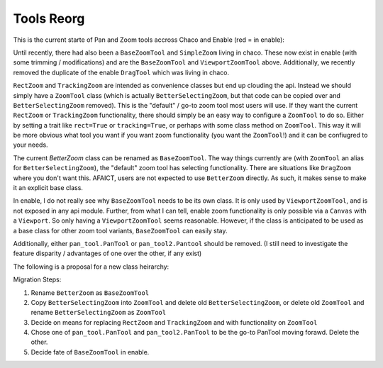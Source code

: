 .. _tool_reorg:

###########
Tools Reorg
###########

This is the current starte of Pan and Zoom tools accross Chaco and Enable
(red = in enable):

.. graphviz::

    digraph OldToolInheritanceTree {
        BetterZoom -> DragZoom;
        BetterZoom -> BetterSelectingZoom;
        ZoomTool [
            label=<ZoomTool<BR /><FONT POINT-SIZE="14">Currently just an alias for BetterSelectingZoom</FONT>>
        ];
        BetterSelectingZoom -> ZoomTool [dir=none];
        RectZoom [
            label=<RectZoom<BR /><FONT POINT-SIZE="14">Just sets 2 traits on ZoomTool</FONT>>
        ];
        ZoomTool -> RectZoom;
        TrackingZoom [
            label=<RectZoom<BR /><FONT POINT-SIZE="14">Overrides one method on ZoomTool</FONT>>
        ];
        ZoomTool -> TrackingZoom;
        DragTool [fillcolor=red, style=filled];
        DragTool -> DragZoom;
        BaseZoomTool [fillcolor=red, style=filled];
        ViewportZoomTool [fillcolor=red, style=filled];
        ViewportPanTool [fillcolor=red, style=filled];
        DragTool -> ViewportPanTool;
        BaseZoomTool -> ViewportZoomTool;
        PanTool;
        PanTool2 [
            label=<PanTool2<BR /><FONT POINT-SIZE="14">Not in chaco.tools.api, very rarely used.<BR />However, seems to have been intended as improvement over PanTool.</FONT>>
        ];
        DragTool -> PanTool2;
    }

Until recently, there had also been a ``BaseZoomTool`` and ``SimpleZoom``
living in chaco. These now exist in enable (with some trimming / modifications)
and are the ``BaseZoomTool`` and ``ViewportZoomTool`` above.  Additionally,
we recently removed the duplicate of the enable ``DragTool`` which was living
in chaco.

``RectZoom`` and ``TrackingZoom`` are intended as convenience classes but end
up clouding the api.  Instead we should simply have a ``ZoomTool`` class (which
is actually ``BetterSelectingZoom``, but that code can be copied over and
``BetterSelectingZoom`` removed).  This is the "default" / go-to zoom tool most
users will use. If they want the current ``RectZoom`` or ``TrackingZoom``
functionality, there should simply be an easy way to configure a ``ZoomTool``
to do so.  Either by setting a trait like ``rect=True`` or ``tracking=True``,
or perhaps with some class method on ``ZoomTool``.  This way it will be more
obvious what tool you want if you want zoom functionality
(you want the ``ZoomTool``!) and it can be confiugred to your needs.

The current `BetterZoom` class can be renamed as ``BaseZoomTool``. The way things
currently are (with ``ZoomTool`` an alias for ``BetterSelectingZoom``), the "default"
zoom tool has selecting functionality. There are situations like ``DragZoom``
where you don't want this.  AFAICT, users are not expected to use ``BetterZoom``
directly. As such, it makes sense to make it an explicit base class.

In enable, I do not really see why ``BaseZoomTool`` needs to be its own class.
It is only used by ``ViewportZoomTool``, and is not exposed in any api module.
Further, from what I can tell, enable zoom functionality is only possible via
a ``Canvas`` with a ``Viewport``.  So only having a ``ViewportZoomTool`` seems
reasonable.  However, if the class is anticipated to be used as a base class
for other zoom tool variants, ``BaseZoomTool`` can easily stay.

Additionally, either ``pan_tool.PanTool`` or ``pan_tool2.Pantool`` should be
removed. (I still need to investigate the feature disparity / advantages of one
over the other, if any exist)

The following is a proposal for a new class heirarchy:

.. graphviz::

    digraph NewToolInheritanceTree {
        BaseZoomTool [
            label=<BaseZoomTool<BR /><FONT POINT-SIZE="14">Formally BetterZoom</FONT>>
        ];
        ZoomTool [
            label=<ZoomTool<BR /><FONT POINT-SIZE="14">Formally BetttterSelectingZoom / ZoomTool</FONT>>
        ]
        BaseZoomTool -> ZoomTool;
        BaseZoomTool -> DragZoom;
        DragTool [fillcolor=red, style=filled];
        DragTool -> DragZoom;
        ViewportZoomTool [fillcolor=red, style=filled];
        ViewportPanTool [fillcolor=red, style=filled];
        DragTool -> ViewportPanTool;
        PanTool;
        PanTool2 [
            label=<PanTool2<BR /><FONT POINT-SIZE="14">Not in chaco.tools.api, very rarely used.<BR />However, seems to have been intended as improvement over PanTool.</FONT>>
        ];
        DragTool -> PanTool2;
    }



Migration Steps:

1) Rename ``BetterZoom`` as ``BaseZoomTool``
2) Copy ``BetterSelectingZoom`` into ``ZoomTool`` and delete old
   ``BetterSelectingZoom``, or delete old ``ZoomTool`` and rename
   ``BetterSelectingZoom`` as ``ZoomTool``
3) Decide on means for replacing ``RectZoom`` and ``TrackingZoom`` and with
   functionality on ``ZoomTool``
4) Chose one of ``pan_tool.PanTool`` and ``pan_tool2.PanTool`` to be the go-to
   PanTool moving forawd.  Delete the other.
5) Decide fate of ``BaseZoomTool`` in enable.
